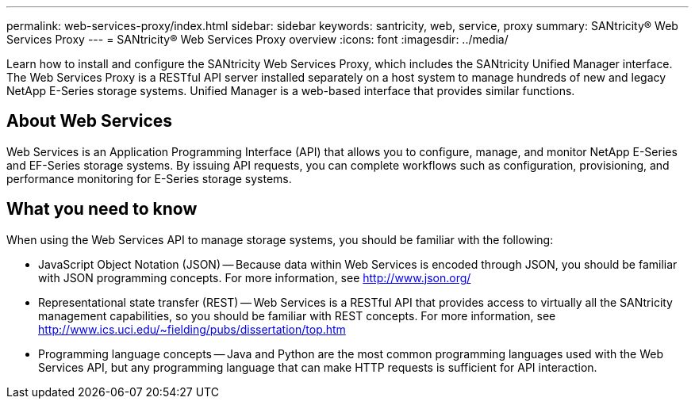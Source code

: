 ---
permalink: web-services-proxy/index.html
sidebar: sidebar
keywords: santricity, web, service, proxy
summary: SANtricity® Web Services Proxy
---
= SANtricity® Web Services Proxy overview
:icons: font
:imagesdir: ../media/

[.lead]
Learn how to install and configure the SANtricity Web Services Proxy, which includes the SANtricity Unified Manager interface. The Web Services Proxy is a RESTful API server installed separately on a host system to manage hundreds of new and legacy NetApp E-Series storage systems. Unified Manager is a web-based interface that provides similar functions.

== About Web Services
Web Services is an Application Programming Interface (API) that allows you to configure, manage, and monitor NetApp E-Series and EF-Series storage systems. By issuing API requests, you can complete workflows such as configuration, provisioning, and performance monitoring for E-Series storage systems.

== What you need to know
When using the Web Services API to manage storage systems, you should be familiar with the following:

* JavaScript Object Notation (JSON) -- Because data within Web Services is encoded through JSON, you should be familiar with JSON programming concepts. For more information, see http://www.json.org/
* Representational state transfer (REST) -- Web Services is a RESTful API that provides access to virtually all the SANtricity management capabilities, so you should be familiar with REST concepts. For more information, see http://www.ics.uci.edu/~fielding/pubs/dissertation/top.htm
* Programming language concepts -- Java and Python are the most common programming languages used with the Web Services API, but any programming language that can make HTTP requests is sufficient for API interaction.
